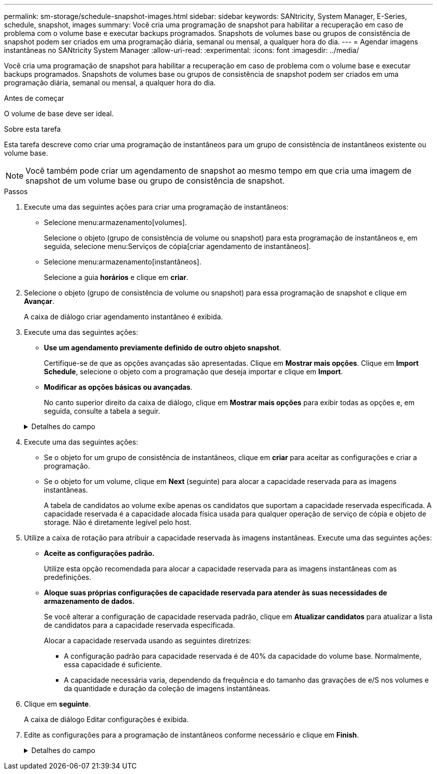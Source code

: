 ---
permalink: sm-storage/schedule-snapshot-images.html 
sidebar: sidebar 
keywords: SANtricity, System Manager, E-Series, schedule, snapshot, images 
summary: Você cria uma programação de snapshot para habilitar a recuperação em caso de problema com o volume base e executar backups programados. Snapshots de volumes base ou grupos de consistência de snapshot podem ser criados em uma programação diária, semanal ou mensal, a qualquer hora do dia. 
---
= Agendar imagens instantâneas no SANtricity System Manager
:allow-uri-read: 
:experimental: 
:icons: font
:imagesdir: ../media/


[role="lead"]
Você cria uma programação de snapshot para habilitar a recuperação em caso de problema com o volume base e executar backups programados. Snapshots de volumes base ou grupos de consistência de snapshot podem ser criados em uma programação diária, semanal ou mensal, a qualquer hora do dia.

.Antes de começar
O volume de base deve ser ideal.

.Sobre esta tarefa
Esta tarefa descreve como criar uma programação de instantâneos para um grupo de consistência de instantâneos existente ou volume base.

[NOTE]
====
Você também pode criar um agendamento de snapshot ao mesmo tempo em que cria uma imagem de snapshot de um volume base ou grupo de consistência de snapshot.

====
.Passos
. Execute uma das seguintes ações para criar uma programação de instantâneos:
+
** Selecione menu:armazenamento[volumes].
+
Selecione o objeto (grupo de consistência de volume ou snapshot) para esta programação de instantâneos e, em seguida, selecione menu:Serviços de cópia[criar agendamento de instantâneos].

** Selecione menu:armazenamento[instantâneos].
+
Selecione a guia *horários* e clique em *criar*.



. Selecione o objeto (grupo de consistência de volume ou snapshot) para essa programação de snapshot e clique em *Avançar*.
+
A caixa de diálogo criar agendamento instantâneo é exibida.

. Execute uma das seguintes ações:
+
** *Use um agendamento previamente definido de outro objeto snapshot*.
+
Certifique-se de que as opções avançadas são apresentadas. Clique em *Mostrar mais opções*. Clique em *Import Schedule*, selecione o objeto com a programação que deseja importar e clique em *Import*.

** *Modificar as opções básicas ou avançadas*.
+
No canto superior direito da caixa de diálogo, clique em *Mostrar mais opções* para exibir todas as opções e, em seguida, consulte a tabela a seguir.



+
.Detalhes do campo
[%collapsible]
====
[cols="25h,~"]
|===
| Campo | Descrição 


 a| 
*Definições básicas*



 a| 
Selecione dias
 a| 
Selecione dias individuais da semana para imagens instantâneas.



 a| 
Hora de início
 a| 
Na lista suspensa, selecione uma nova hora de início para os instantâneos diários (as seleções são fornecidas em incrementos de meia hora). A hora de início é predefinida para meia hora à frente da hora atual.



 a| 
Fuso horário
 a| 
Na lista suspensa, selecione o fuso horário da matriz.



 a| 
* Configurações avançadas*



 a| 
Dia / mês
 a| 
Escolha uma das seguintes opções:

** *Daily / Weekly* -- Selecione dias individuais para instantâneos de sincronização. Você também pode selecionar a caixa de seleção *Selecionar todos os dias* no canto superior direito, se desejar uma programação diária.
** *Mensal / anual* -- Selecione meses individuais para instantâneos de sincronização. No campo *no(s) dia(s)*, insira os dias do mês para que as sincronizações ocorram. As inscrições válidas são *1* a *31* e *Last*. Você pode separar vários dias com uma vírgula ou ponto e vírgula. Use um hífen para datas inclusivas. Por exemplo: 1,3,4,10-15,último. Você também pode selecionar a caixa de seleção *Selecionar todos os meses* no canto superior direito, se desejar um agendamento mensal.




 a| 
Hora de início
 a| 
Na lista suspensa, selecione uma nova hora de início para os instantâneos diários (as seleções são fornecidas em incrementos de meia hora). A hora de início é predefinida para meia hora à frente da hora atual.



 a| 
Fuso horário
 a| 
Na lista suspensa, selecione o fuso horário da matriz.



 a| 
Instantâneos por dia/hora entre instantâneos
 a| 
Selecione o número de imagens instantâneas a criar por dia. Se selecionar mais de um, selecione também a hora entre as imagens instantâneas. Para várias imagens instantâneas, certifique-se de que tem capacidade reservada adequada.



 a| 
Criar imagem instantânea agora?
 a| 
Selecione esta caixa de verificação para criar uma imagem instantânea, além das imagens automáticas que está a programar.



 a| 
Data de início/fim ou sem data de fim
 a| 
Introduza a data de início para que as sincronizações comecem. Introduza também uma data de fim ou selecione *sem data de fim*.

|===
====
. Execute uma das seguintes ações:
+
** Se o objeto for um grupo de consistência de instantâneos, clique em *criar* para aceitar as configurações e criar a programação.
** Se o objeto for um volume, clique em *Next* (seguinte) para alocar a capacidade reservada para as imagens instantâneas.
+
A tabela de candidatos ao volume exibe apenas os candidatos que suportam a capacidade reservada especificada. A capacidade reservada é a capacidade alocada física usada para qualquer operação de serviço de cópia e objeto de storage. Não é diretamente legível pelo host.



. Utilize a caixa de rotação para atribuir a capacidade reservada às imagens instantâneas. Execute uma das seguintes ações:
+
** *Aceite as configurações padrão.*
+
Utilize esta opção recomendada para alocar a capacidade reservada para as imagens instantâneas com as predefinições.

** *Aloque suas próprias configurações de capacidade reservada para atender às suas necessidades de armazenamento de dados.*
+
Se você alterar a configuração de capacidade reservada padrão, clique em *Atualizar candidatos* para atualizar a lista de candidatos para a capacidade reservada especificada.

+
Alocar a capacidade reservada usando as seguintes diretrizes:

+
*** A configuração padrão para capacidade reservada é de 40% da capacidade do volume base. Normalmente, essa capacidade é suficiente.
*** A capacidade necessária varia, dependendo da frequência e do tamanho das gravações de e/S nos volumes e da quantidade e duração da coleção de imagens instantâneas.




. Clique em *seguinte*.
+
A caixa de diálogo Editar configurações é exibida.

. Edite as configurações para a programação de instantâneos conforme necessário e clique em *Finish*.
+
.Detalhes do campo
[%collapsible]
====
[cols="25h,~"]
|===
| Definição | Descrição 


 a| 
*Limite de imagem instantâneo*



 a| 
Ativar eliminação automática de imagens instantâneas quando...
 a| 
Mantenha a caixa de verificação selecionada se pretender que as imagens instantâneas sejam eliminadas automaticamente após o limite especificado; utilize a caixa de seleção para alterar o limite. Se desmarcar esta caixa de verificação, a criação de imagens instantâneas pára após 32 imagens.



 a| 
* Configurações de capacidade reservada*



 a| 
Alerta-me quando...
 a| 
Use a caixa giratório para ajustar o ponto percentual no qual o sistema envia uma notificação de alerta quando a capacidade reservada para um agendamento estiver quase cheia.

Quando a capacidade reservada para o agendamento exceder o limite especificado, use o aviso prévio para aumentar a capacidade reservada ou excluir objetos desnecessários antes que o espaço restante se esgote.



 a| 
Política de capacidade reservada completa
 a| 
Escolha uma das seguintes políticas:

** *Limpar imagem instantânea mais antiga* -- o sistema limpa automaticamente a imagem instantânea mais antiga, que libera a capacidade reservada da imagem instantânea para reutilização dentro do grupo de instantâneos.
** *Rejeitar gravações no volume base* -- quando a capacidade reservada atinge sua porcentagem máxima definida, o sistema rejeita qualquer solicitação de gravação de e/S para o volume base que acionou o acesso à capacidade reservada.


|===
====

